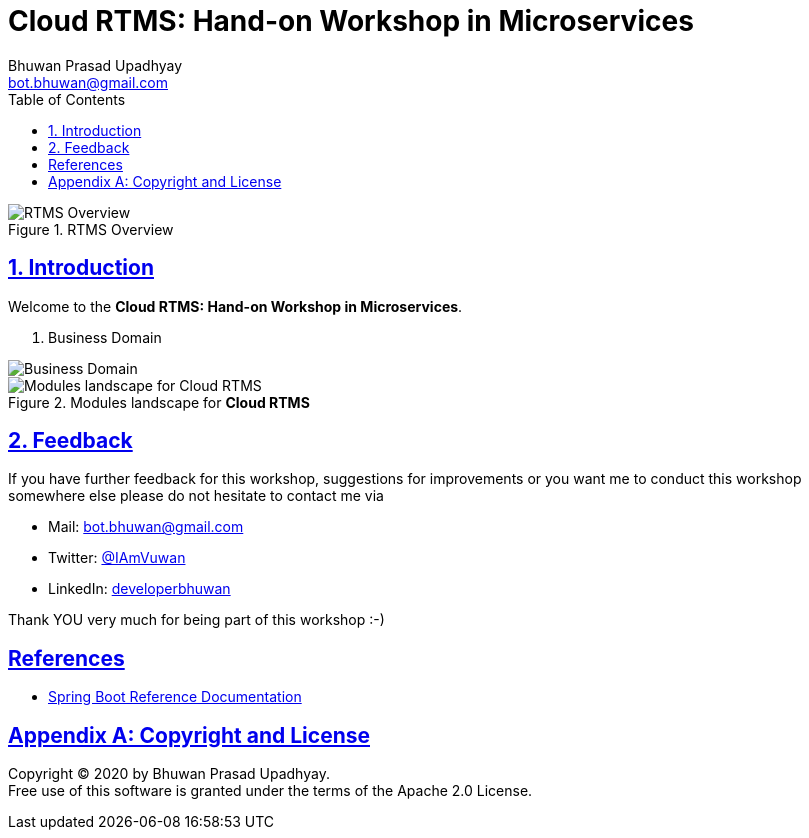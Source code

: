 = Cloud RTMS: Hand-on Workshop in Microservices
Bhuwan Prasad Upadhyay <bot.bhuwan@gmail.com>
:favicon: images/favicon.png
:doctype: book
:icons: font
:source-highlighter: highlightjs
:toc: left
:toclevels: 3
:imagesdir:
:sectlinks:
:sectanchors:
:numbered: ''
:docinfo:

.RTMS Overview

image::images/RTMSOverview.png[scaledwidth="40%", scaledheight="40%",alt="RTMS Overview"]

.Welcome to the **Cloud RTMS: Hand-on Workshop in Microservices**.

== Introduction

. Business Domain

image::images/Domain.png[scaledwidth="40%", scaledheight="40%",alt="Business Domain"]

.Modules landscape for **Cloud RTMS**

image::images/ModuleLandscape.png[scaledwidth="40%", scaledheight="40%",alt="Modules landscape for Cloud RTMS"]

== Feedback

If you have further feedback for this workshop, suggestions for improvements or you want me to
conduct this workshop somewhere else please do not hesitate to contact me via

* Mail: bot.bhuwan@gmail.com
* Twitter: https://twitter.com/IAmVuwan[@IAmVuwan]
* LinkedIn: https://www.linkedin.com/in/developerbhuwan[developerbhuwan]

Thank YOU very much for being part of this workshop :-)

[bibliography]
== References

* https://docs.spring.io/spring-boot/docs/current/reference/htmlsingle/[Spring Boot Reference Documentation]

[appendix]
== Copyright and License

Copyright (C) 2020 by {author}. +
Free use of this software is granted under the terms of the Apache 2.0 License.
